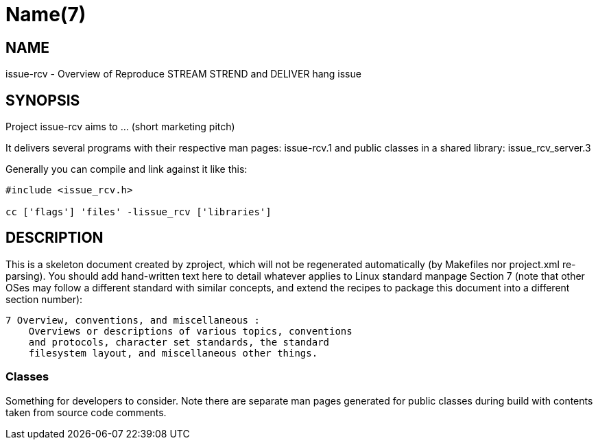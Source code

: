 Name(7)
=======


NAME
----
issue-rcv - Overview of Reproduce STREAM STREND and DELIVER hang issue


SYNOPSIS
--------

Project issue-rcv aims to ... (short marketing pitch)

It delivers several programs with their respective man pages:
 issue-rcv.1
and public classes in a shared library:
 issue_rcv_server.3

Generally you can compile and link against it like this:
----
#include <issue_rcv.h>

cc ['flags'] 'files' -lissue_rcv ['libraries']
----


DESCRIPTION
-----------

This is a skeleton document created by zproject, which will not be
regenerated automatically (by Makefiles nor project.xml re-parsing).
You should add hand-written text here to detail whatever applies to
Linux standard manpage Section 7 (note that other OSes may follow
a different standard with similar concepts, and extend the recipes
to package this document into a different section number):

----
7 Overview, conventions, and miscellaneous :
    Overviews or descriptions of various topics, conventions
    and protocols, character set standards, the standard
    filesystem layout, and miscellaneous other things.
----

Classes
~~~~~~~

Something for developers to consider. Note there are separate man
pages generated for public classes during build with contents taken
from source code comments.

